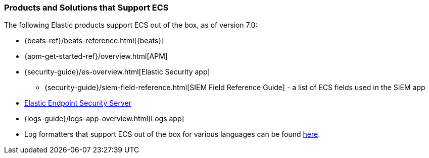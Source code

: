 [[ecs-products-solutions]]
=== Products and Solutions that Support ECS

The following Elastic products support ECS out of the box, as of version 7.0:

* {beats-ref}/beats-reference.html[{beats}]
* {apm-get-started-ref}/overview.html[APM]
* {security-guide}/es-overview.html[Elastic Security app]
** {security-guide}/siem-field-reference.html[SIEM Field Reference Guide] - a list of ECS fields used in the SIEM app
* https://www.elastic.co/products/endpoint-security[Elastic Endpoint Security
Server]
* {logs-guide}/logs-app-overview.html[Logs app]
* Log formatters that support ECS out of the box for various languages can be found
  https://github.com/elastic/ecs-logging/blob/master/README.md[here].

// TODO Insert community & partner solutions here


